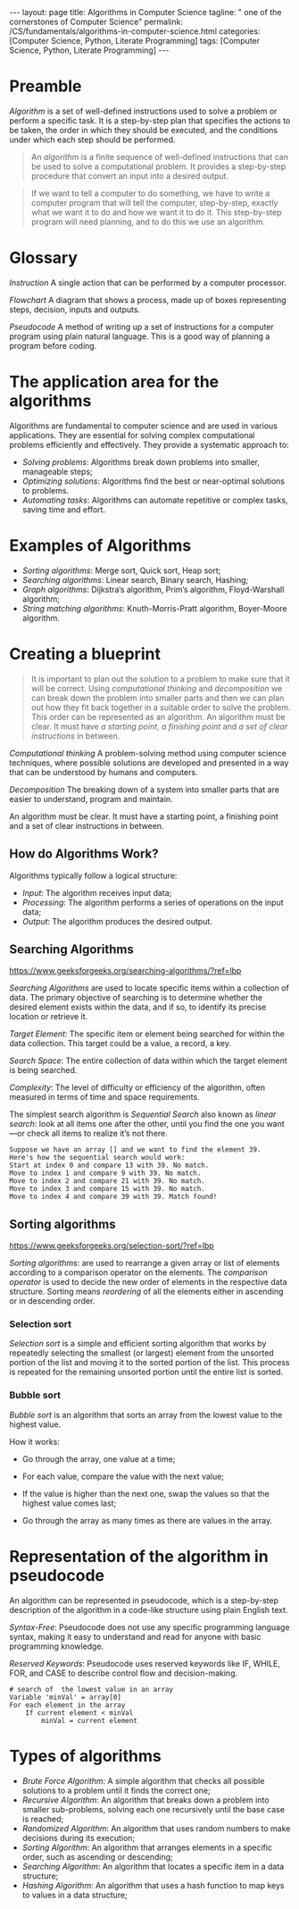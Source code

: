 #+BEGIN_EXPORT html
---
layout: page
title: Algorithms in Computer Science
tagline: " one of the cornerstones of Computer Science"
permalink: /CS/fundamentals/algorithms-in-computer-science.html
categories: [Computer Science, Python, Literate Programming]
tags: [Computer Science, Python, Literate Programming]
---
#+END_EXPORT
#+STARTUP: showall indent
#+OPTIONS: tags:nil num:nil \n:nil @:t ::t |:t ^:{} _:{} *:t
#+PROPERTY: header-args :exports both
#+PROPERTY: header-args+ :results output pp
#+PROPERTY: header-args+ :eval no-export
#+TOC: headlines 2

* Preamble

/Algorithm/ is a set of well-defined instructions used to solve a
problem or perform a specific task. It is a step-by-step plan that
specifies the actions to be taken, the order in which they should be
executed, and the conditions under which each step should be
performed.

#+begin_quote
An /algorithm/ is a finite sequence of well-defined instructions that
can be used to solve a computational problem. It provides a
step-by-step procedure that convert an input into a desired output.
#+end_quote

#+begin_quote
If we want to tell a computer to do something, we have to write a
computer program that will tell the computer, step-by-step, exactly
what we want it to do and how we want it to do it. This step-by-step
program will need planning, and to do this we use an algorithm.
#+end_quote



* Glossary

/Instruction/ A single action that can be performed by a computer
processor.

/Flowchart/ A diagram that shows a process, made up of boxes
representing steps, decision, inputs and outputs.

/Pseudocode/ A method of writing up a set of instructions for a
computer program using plain natural language. This is a good way of
planning a program before coding.

* The application area for the algorithms

Algorithms are fundamental to computer science and are used in various
applications. They are essential for solving complex computational
problems efficiently and effectively. They provide a systematic
approach to:

- /Solving problems/: Algorithms break down problems into smaller,
  manageable steps;
- /Optimizing solutions/: Algorithms find the best or near-optimal
  solutions to problems.
- /Automating tasks/: Algorithms can automate repetitive or complex
  tasks, saving time and effort.


* Examples of Algorithms

- /Sorting algorithms/: Merge sort, Quick sort, Heap sort;
- /Searching algorithms/: Linear search, Binary search, Hashing;
- /Graph algorithms/: Dijkstra’s algorithm, Prim’s algorithm,
  Floyd-Warshall algorithm;
- /String matching algorithms/: Knuth-Morris-Pratt algorithm,
  Boyer-Moore algorithm.

* Creating a blueprint

#+begin_quote
It is important to plan out the solution to a problem to make sure
that it will be correct. Using /computational thinking/ and
/decomposition/ we can break down the problem into smaller parts and
then we can plan out how they fit back together in a suitable order to
solve the problem. This order can be represented as an algorithm. An
algorithm must be clear. It must have /a starting point/, /a finishing
point/ and /a set of clear instructions/ in between.
#+end_quote

/Computational thinking/ A problem-solving method using computer
science techniques, where possible solutions are developed and
presented in a way that can be understood by humans and computers.

/Decomposition/ The breaking down of a system into smaller parts that
are easier to understand, program and maintain.

An algorithm must be clear. It must have a starting point, a finishing
point and a set of clear instructions in between.

** How do Algorithms Work?

Algorithms typically follow a logical structure:

- /Input/: The algorithm receives input data;
- /Processing/: The algorithm performs a series of operations on the
  input data;
- /Output/: The algorithm produces the desired output.


** Searching Algorithms

https://www.geeksforgeeks.org/searching-algorithms/?ref=lbp

/Searching Algorithms/ are used to locate specific items within a
collection of data. The primary objective of searching is to determine
whether the desired element exists within the data, and if so, to
identify its precise location or retrieve it.

/Target Element/: The specific item or element being searched for
within the data collection. This target could be a value, a record, a
key.

/Search Space/: The entire collection of data within which the target
element is being searched.

/Complexity/: The level of difficulty or efficiency of the algorithm,
often measured in terms of time and space requirements.

The simplest search algorithm is /Sequential Search/ also known as
/linear search/: look at all items one after the other, until you find
the one you want—or check all items to realize it’s not there.

#+begin_example
Suppose we have an array [] and we want to find the element 39.
Here's how the sequential search would work:
Start at index 0 and compare 13 with 39. No match.
Move to index 1 and compare 9 with 39. No match.
Move to index 2 and compare 21 with 39. No match.
Move to index 3 and compare 15 with 39. No match.
Move to index 4 and compare 39 with 39. Match found!
#+end_example

** Sorting algorithms

https://www.geeksforgeeks.org/selection-sort/?ref=lbp

/Sorting algorithms/: are used to rearrange a given array or list of
elements according to a comparison operator on the elements. The
/comparison operator/ is used to decide the new order of elements in
the respective data structure. Sorting means /reordering/ of all the
elements either in ascending or in descending order.

***  Selection sort

/Selection sort/ is a simple and efficient sorting algorithm that
works by repeatedly selecting the smallest (or largest) element from
the unsorted portion of the list and moving it to the sorted portion
of the list. This process is repeated for the remaining unsorted
portion until the entire list is sorted.

*** Bubble sort

/Bubble sort/ is an algorithm that sorts an array from the lowest
value to the highest value.

How it works:

- Go through the array, one value at a time;

- For each value, compare the value with the next value;

- If the value is higher than the next one, swap the values so that
  the highest value comes last;

- Go through the array as many times as there are values in the array.


* Representation of the algorithm in pseudocode

An algorithm can be represented in pseudocode, which is a step-by-step
description of the algorithm in a code-like structure using plain
English text.

/Syntax-Free/: Pseudocode does not use any specific programming language
syntax, making it easy to understand and read for anyone with basic
programming knowledge.

/Reserved Keywords/: Pseudocode uses reserved keywords like IF, WHILE,
FOR, and CASE to describe control flow and decision-making.

#+begin_example
# search of  the lowest value in an array
Variable 'minVal' = array[0]
For each element in the array
    If current element < minVal
        minVal = current element
#+end_example

* Types of algorithms

- /Brute Force Algorithm/: A simple algorithm that checks all possible
  solutions to a problem until it finds the correct one;
- /Recursive Algorithm/: An algorithm that breaks down a problem into
  smaller sub-problems, solving each one recursively until the base
  case is reached;
- /Randomized Algorithm/: An algorithm that uses random numbers to make
  decisions during its execution;
- /Sorting Algorithm/: An algorithm that arranges elements in a specific
  order, such as ascending or descending;
- /Searching Algorithm/: An algorithm that locates a specific item in a
  data structure;
- /Hashing Algorithm/: An algorithm that uses a hash function to map
  keys to values in a data structure;

  
